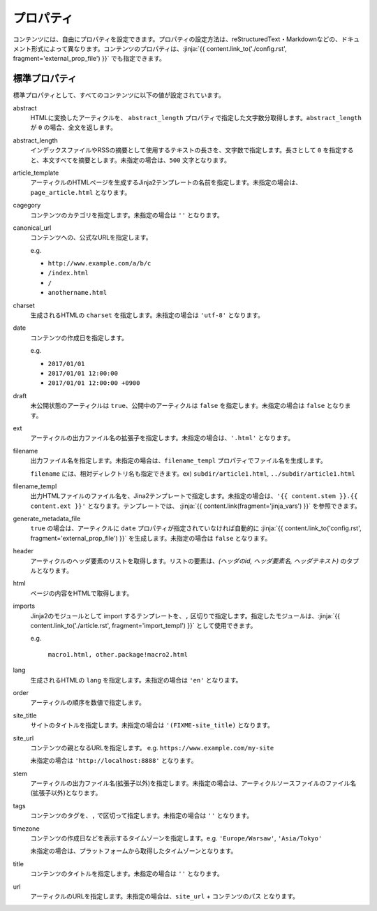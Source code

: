 
.. article::
  :order: 20
  

プロパティ
=================

コンテンツには、自由にプロパティを設定できます。プロパティの設定方法は、reStructuredText・Markdownなどの、ドキュメント形式によって異なります。コンテンツのプロパティは、:jinja:`{{ content.link_to('./config.rst', fragment='external_prop_file') }}` でも指定できます。



.. target:: standardprofs


標準プロパティ
----------------

標準プロパティとして、すべてのコンテンツに以下の値が設定されています。

abstract
  HTMLに変換したアーティクルを、 ``abstract_length`` プロパティで指定した文字数分取得します。``abstract_length`` が ``0`` の場合、全文を返します。


abstract_length
  インデックスファイルやRSSの摘要として使用するテキストの長さを、文字数で指定します。長さとして ``0`` を指定すると、本文すべてを摘要とします。未指定の場合は、``500`` 文字となります。

article_template
  アーティクルのHTMLページを生成するJinja2テンプレートの名前を指定します。未指定の場合は、``page_article.html`` となります。

cagegory
  コンテンツのカテゴリを指定します。未指定の場合は ``''`` となります。

canonical_url
  コンテンツへの、公式なURLを指定します。

  e.g.

  - ``http://www.example.com/a/b/c``

  - ``/index.html``

  - ``/``

  - ``anothername.html``


charset
  生成されるHTMLの ``charset`` を指定します。未指定の場合は ``'utf-8'`` となります。

date
  コンテンツの作成日を指定します。

  e.g.

  - ``2017/01/01``

  - ``2017/01/01 12:00:00``

  - ``2017/01/01 12:00:00 +0900``

draft
  未公開状態のアーティクルは ``true``、公開中のアーティクルは ``false`` を指定します。未指定の場合は ``false`` となります。

ext
  アーティクルの出力ファイル名の拡張子を指定します。未指定の場合は、``'.html'`` となります。

filename
  出力ファイル名を指定します。未指定の場合は、``filename_templ`` プロパティでファイル名を生成します。

  ``filename`` には、相対ディレクトリ名も指定できます。ex) ``subdir/article1.html``,  ``../subdir/article1.html``

filename_templ
  出力HTMLファイルのファイル名を、Jina2テンプレートで指定します。未指定の場合は、``'{{ content.stem }}.{{ content.ext }}'`` となります。テンプレートでは、 :jinja:`{{ content.link(fragment='jinja_vars') }}` を参照できます。

generate_metadata_file
   ``true`` の場合は、アーティクルに ``date`` プロパティが指定されていなければ自動的に :jinja:`{{ content.link_to('config.rst', fragment='external_prop_file') }}` を生成します。未指定の場合は ``false`` となります。

header
  アーティクルのヘッダ要素のリストを取得します。リストの要素は、`(ヘッダのid, ヘッダ要素名, ヘッダテキスト)` のタプルとなります。

html
  ページの内容をHTMLで取得します。


.. target:: prop_imports

imports
   Jinja2のモジュールとして import するテンプレートを、``,`` 区切りで指定します。指定したモジュールは、:jinja:`{{ content.link_to('./article.rst', fragment='import_templ') }}` として使用できます。

   e.g.

     ``macro1.html, other.package!macro2.html``

lang
  生成されるHTMLの ``lang`` を指定します。未指定の場合は ``'en'``  となります。

order
  アーティクルの順序を数値で指定します。

site_title
  サイトのタイトルを指定します。未指定の場合は ``'(FIXME-site_title)``  となります。

site_url
  コンテンツの親となるURLを指定します。 e.g. ``https://www.example.com/my-site``

  未指定の場合は ``'http://localhost:8888'``  となります。

stem
  アーティクルの出力ファイル名(拡張子以外)を指定します。未指定の場合は、アーティクルソースファイルのファイル名(拡張子以外)となります。

tags
  コンテンツのタグを、``,`` で区切って指定します。未指定の場合は ``''`` となります。

timezone
  コンテンツの作成日などを表示するタイムゾーンを指定します。e.g. ``'Europe/Warsaw'``, ``'Asia/Tokyo'``

  未指定の場合は、プラットフォームから取得したタイムゾーンとなります。

title
  コンテンツのタイトルを指定します。未指定の場合は ``''`` となります。

url
  アーティクルのURLを指定します。未指定の場合は、``site_url`` + ``コンテンツのパス`` となります。





